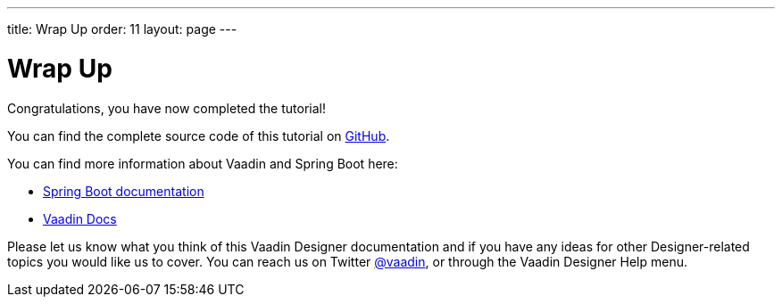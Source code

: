 ---
title: Wrap Up
order: 11
layout: page
---

[[designer.wrap.up]]
= Wrap Up

Congratulations, you have now completed the tutorial!

You can find the complete source code of this tutorial on https://github.com/vaadin/designer-tutorial/tree/latest-complete[GitHub].

You can find more information about Vaadin and Spring Boot here:

* https://spring.io/projects/spring-boot#learn[Spring Boot documentation]
* <<{articles}/#, Vaadin Docs>>

Please let us know what you think of this Vaadin Designer documentation and if you have any ideas for other Designer-related topics you would like us to cover.
You can reach us on Twitter link:https://twitter.com/vaadin[@vaadin], or through the Vaadin Designer Help menu.
